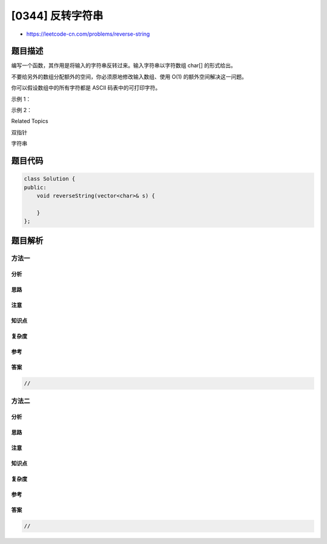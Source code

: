 [0344] 反转字符串
=================

-  https://leetcode-cn.com/problems/reverse-string

题目描述
--------

.. raw:: html

   <p>

编写一个函数，其作用是将输入的字符串反转过来。输入字符串以字符数组
char[] 的形式给出。

.. raw:: html

   </p>

.. raw:: html

   <p>

不要给另外的数组分配额外的空间，你必须原地修改输入数组、使用 O(1)
的额外空间解决这一问题。

.. raw:: html

   </p>

.. raw:: html

   <p>

你可以假设数组中的所有字符都是 ASCII 码表中的可打印字符。

.. raw:: html

   </p>

.. raw:: html

   <p>

 

.. raw:: html

   </p>

.. raw:: html

   <p>

示例 1：

.. raw:: html

   </p>

.. raw:: html

   <pre><strong>输入：</strong>[&quot;h&quot;,&quot;e&quot;,&quot;l&quot;,&quot;l&quot;,&quot;o&quot;]
   <strong>输出：</strong>[&quot;o&quot;,&quot;l&quot;,&quot;l&quot;,&quot;e&quot;,&quot;h&quot;]
   </pre>

.. raw:: html

   <p>

示例 2：

.. raw:: html

   </p>

.. raw:: html

   <pre><strong>输入：</strong>[&quot;H&quot;,&quot;a&quot;,&quot;n&quot;,&quot;n&quot;,&quot;a&quot;,&quot;h&quot;]
   <strong>输出：</strong>[&quot;h&quot;,&quot;a&quot;,&quot;n&quot;,&quot;n&quot;,&quot;a&quot;,&quot;H&quot;]</pre>

.. raw:: html

   <div>

.. raw:: html

   <div>

Related Topics

.. raw:: html

   </div>

.. raw:: html

   <div>

.. raw:: html

   <li>

双指针

.. raw:: html

   </li>

.. raw:: html

   <li>

字符串

.. raw:: html

   </li>

.. raw:: html

   </div>

.. raw:: html

   </div>

题目代码
--------

.. code:: cpp

    class Solution {
    public:
        void reverseString(vector<char>& s) {

        }
    };

题目解析
--------

方法一
~~~~~~

分析
^^^^

思路
^^^^

注意
^^^^

知识点
^^^^^^

复杂度
^^^^^^

参考
^^^^

答案
^^^^

.. code:: cpp

    //

方法二
~~~~~~

分析
^^^^

思路
^^^^

注意
^^^^

知识点
^^^^^^

复杂度
^^^^^^

参考
^^^^

答案
^^^^

.. code:: cpp

    //
